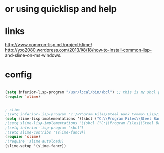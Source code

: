 * or using quicklisp and help

* links

http://www.common-lisp.net/project/slime/
http://yoo2080.wordpress.com/2013/08/18/how-to-install-common-lisp-and-slime-on-ms-windows/

* config

#+BEGIN_SRC emacs-lisp

(setq inferior-lisp-program "/usr/local/bin/sbcl") ;; this is my sbcl path
(require 'slime)

#+END_SRC

#+BEGIN_SRC emacs-lisp

; slime
;(setq inferior-lisp-program "c:/Program Files/Steel Bank Common Lisp/1.2.11/sbcl.exe")
(setq slime-lisp-implementations '((sbcl ("C:\\Program Files\\Steel Bank Common Lisp\\1.2.11\\sbcl.exe" "--core" "C:\\Program Files\\Steel Bank Common Lisp\\1.2.11\\sbcl.core"))))
;(setq slime-lisp-implementations '((sbcl ("C:\\Program Files\\Steel Bank Common Lisp\\1.2.11\\sbcl.exe"))))
;(setq inferior-lisp-program "sbcl")
;(setq slime-contribs '(slime-fancy))
(require 'slime)
;(require 'slime-autoloads)
(slime-setup '(slime-fancy))

#+END_SRC
